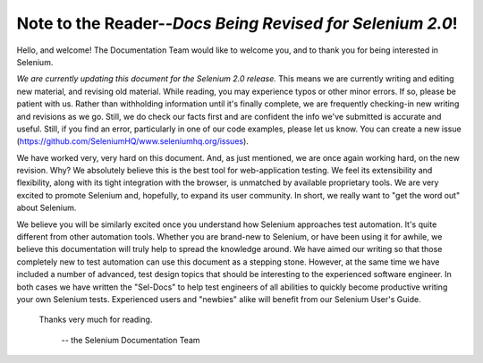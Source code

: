.. _chapter00-reference:

Note to the Reader--*Docs Being Revised for Selenium 2.0*!
===========================================================
Hello, and welcome!  The Documentation Team would like to 
welcome you, and to thank you for being interested in Selenium.

*We are currently updating this document for the Selenium 2.0 release.*  This means
we are currently writing and editing new material, and revising old material.
While reading, you may experience typos or other minor errors.  If so, please be patient with us.
Rather than withholding information until it's finally complete, we are frequently checking-in
new writing and revisions as we go.  Still, we do check our facts first
and are confident the info we've submitted is accurate and useful.  Still, if you find an error, particularly
in one of our code examples, please let us know.  
You can create a new issue (https://github.com/SeleniumHQ/www.seleniumhq.org/issues).

We have worked very, very hard on this document.  And, as just mentioned, we are once again working hard, 
on the new revision.  Why?  We absolutely believe 
this is the best tool for web-application testing.  We feel its extensibility 
and flexibility, along with its tight integration with the browser, is 
unmatched by available proprietary tools.  We are very excited to promote 
Selenium and, hopefully, to expand its user community.  In short, we really 
want to "get the word out" about Selenium.

We believe you will be similarly excited once you understand how Selenium 
approaches test automation.  It's quite different from other automation tools.  
Whether you are brand-new to Selenium, or have been using it for awhile, 
we believe this documentation will truly help to spread the knowledge around.  
We have aimed our writing so that those completely new to test automation 
can use this document as a stepping stone.  However, at the same time we have included
a number of advanced, test design topics that should be interesting to the
experienced software engineer.  In both cases we have written the "Sel-Docs" to help test engineers
of all abilities to quickly become productive writing your own Selenium tests.  
Experienced users and "newbies" alike will benefit from our Selenium User's Guide. 

                    Thanks very much for reading. 
					
							-- the Selenium Documentation Team
